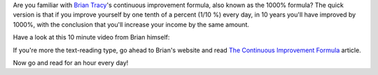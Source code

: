 .. title: The 1000% formula
.. slug: 1000-formula
.. date: 2015-05-23 21:51:42 UTC+02:00
.. tags: growth,self development,brian tracy,learning
.. category:
.. link:
.. description:
.. type: text

Are you familiar with `Brian Tracy <http://www.briantracy.com/>`_'s continuous improvement formula, also known as the 1000% formula? The quick version is that if you improve yourself by one tenth of a percent (1/10 %) every day, in 10 years you'll have improved by 1000%, with the conclusion that you'll increase your income by the same amount.

Have a look at this 10 minute video from Brian himself:

.. youtube:: 6Pz03hNEVTE

If you're more the text-reading type, go ahead to Brian's website and read `The Continuous Improvement Formula <http://www.briantracy.com/blog/financial-success/the-continuous-improvement-formula/>`_ article.

Now go and read for an hour every day!
